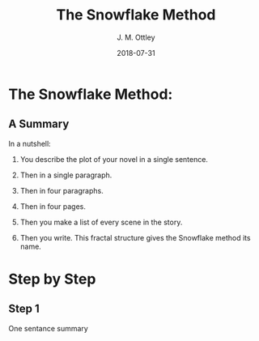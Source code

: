 #+TITLE: The Snowflake Method
#+AUTHOR: J. M. Ottley
#+DATE: 2018-07-31
#+DESCRIPTION: journal entry
#+KEYWORDS: personal, project, schoolwork

* The Snowflake Method:

** A Summary

In a nutshell:

1. You describe the plot of your novel in a single sentence.

2. Then in a single paragraph.

3. Then in four paragraphs.

4. Then in four pages.

5. Then you make a list of every scene in the story.

6. Then you write. This fractal structure gives the Snowflake method its name.

* Step by Step

** Step 1

One sentance summary
